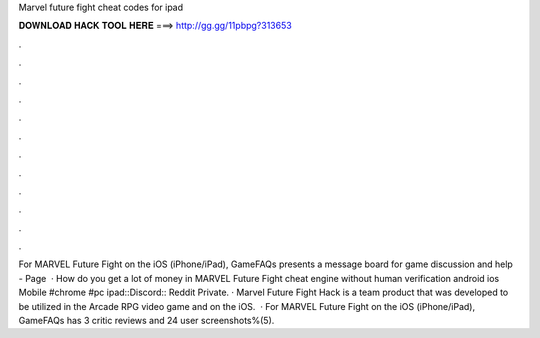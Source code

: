 Marvel future fight cheat codes for ipad

𝐃𝐎𝐖𝐍𝐋𝐎𝐀𝐃 𝐇𝐀𝐂𝐊 𝐓𝐎𝐎𝐋 𝐇𝐄𝐑𝐄 ===> http://gg.gg/11pbpg?313653

.

.

.

.

.

.

.

.

.

.

.

.

For MARVEL Future Fight on the iOS (iPhone/iPad), GameFAQs presents a message board for game discussion and help - Page   · How do you get a lot of money in MARVEL Future Fight cheat engine without human verification android ios Mobile #chrome #pc ipad::Discord:: Reddit Private. · Marvel Future Fight Hack is a team product that was developed to be utilized in the Arcade RPG video game and on the iOS.  · For MARVEL Future Fight on the iOS (iPhone/iPad), GameFAQs has 3 critic reviews and 24 user screenshots%(5).